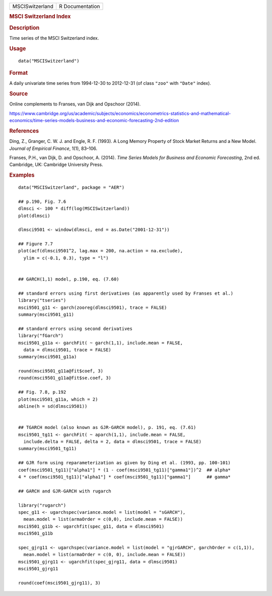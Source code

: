 .. container::

   .. container::

      =============== ===============
      MSCISwitzerland R Documentation
      =============== ===============

      .. rubric:: MSCI Switzerland Index
         :name: msci-switzerland-index

      .. rubric:: Description
         :name: description

      Time series of the MSCI Switzerland index.

      .. rubric:: Usage
         :name: usage

      ::

         data("MSCISwitzerland")

      .. rubric:: Format
         :name: format

      A daily univariate time series from 1994-12-30 to 2012-12-31 (of
      class ``"zoo"`` with ``"Date"`` index).

      .. rubric:: Source
         :name: source

      Online complements to Franses, van Dijk and Opschoor (2014).

      https://www.cambridge.org/us/academic/subjects/economics/econometrics-statistics-and-mathematical-economics/time-series-models-business-and-economic-forecasting-2nd-edition

      .. rubric:: References
         :name: references

      Ding, Z., Granger, C. W. J. and Engle, R. F. (1993). A Long Memory
      Property of Stock Market Returns and a New Model. *Journal of
      Empirical Finance*, 1(1), 83–106.

      Franses, P.H., van Dijk, D. and Opschoor, A. (2014). *Time Series
      Models for Business and Economic Forecasting*, 2nd ed. Cambridge,
      UK: Cambridge University Press.

      .. rubric:: Examples
         :name: examples

      ::

         data("MSCISwitzerland", package = "AER")

         ## p.190, Fig. 7.6
         dlmsci <- 100 * diff(log(MSCISwitzerland))
         plot(dlmsci)

         dlmsci9501 <- window(dlmsci, end = as.Date("2001-12-31"))

         ## Figure 7.7
         plot(acf(dlmsci9501^2, lag.max = 200, na.action = na.exclude),
           ylim = c(-0.1, 0.3), type = "l")


         ## GARCH(1,1) model, p.190, eq. (7.60)

         ## standard errors using first derivatives (as apparently used by Franses et al.)
         library("tseries")
         msci9501_g11 <- garch(zooreg(dlmsci9501), trace = FALSE)
         summary(msci9501_g11)

         ## standard errors using second derivatives
         library("fGarch")
         msci9501_g11a <- garchFit( ~ garch(1,1), include.mean = FALSE,
           data = dlmsci9501, trace = FALSE)
         summary(msci9501_g11a)

         round(msci9501_g11a@fit$coef, 3)
         round(msci9501_g11a@fit$se.coef, 3)

         ## Fig. 7.8, p.192
         plot(msci9501_g11a, which = 2)
         abline(h = sd(dlmsci9501))


         ## TGARCH model (also known as GJR-GARCH model), p. 191, eq. (7.61)
         msci9501_tg11 <- garchFit( ~ aparch(1,1), include.mean = FALSE,
           include.delta = FALSE, delta = 2, data = dlmsci9501, trace = FALSE)
         summary(msci9501_tg11)

         ## GJR form using reparameterization as given by Ding et al. (1993, pp. 100-101)
         coef(msci9501_tg11)["alpha1"] * (1 - coef(msci9501_tg11)["gamma1"])^2  ## alpha*
         4 * coef(msci9501_tg11)["alpha1"] * coef(msci9501_tg11)["gamma1"]      ## gamma*

         ## GARCH and GJR-GARCH with rugarch

         library("rugarch")
         spec_g11 <- ugarchspec(variance.model = list(model = "sGARCH"),
           mean.model = list(armaOrder = c(0,0), include.mean = FALSE))
         msci9501_g11b <- ugarchfit(spec_g11, data = dlmsci9501)
         msci9501_g11b

         spec_gjrg11 <- ugarchspec(variance.model = list(model = "gjrGARCH", garchOrder = c(1,1)),
           mean.model = list(armaOrder = c(0, 0), include.mean = FALSE))
         msci9501_gjrg11 <- ugarchfit(spec_gjrg11, data = dlmsci9501)
         msci9501_gjrg11

         round(coef(msci9501_gjrg11), 3)
